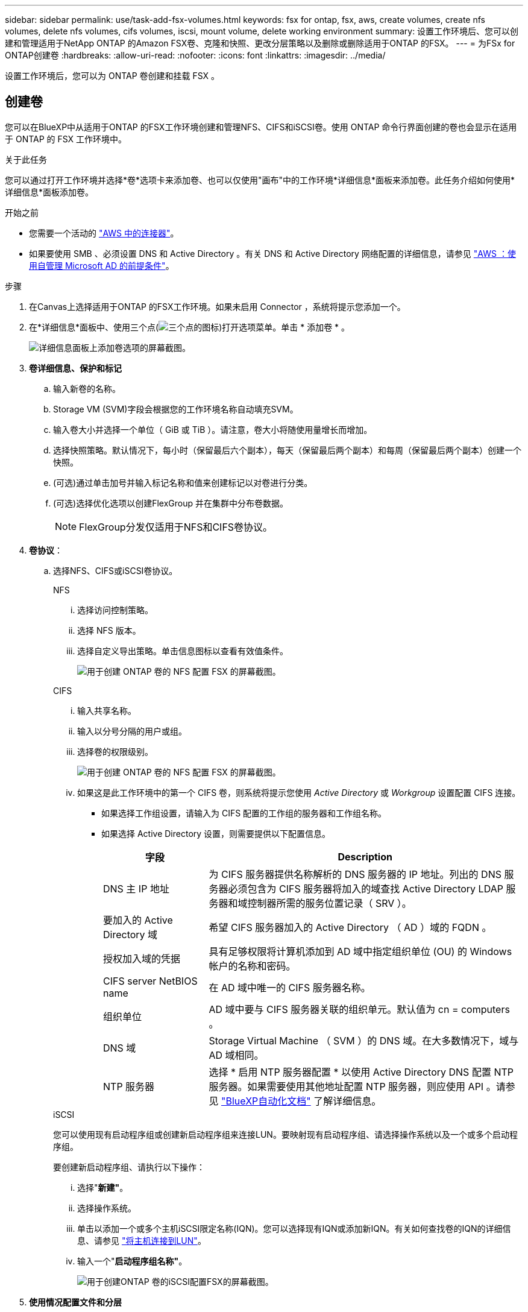 ---
sidebar: sidebar 
permalink: use/task-add-fsx-volumes.html 
keywords: fsx for ontap, fsx, aws, create volumes, create nfs volumes, delete nfs volumes, cifs volumes, iscsi, mount volume, delete working environment 
summary: 设置工作环境后、您可以创建和管理适用于NetApp ONTAP 的Amazon FSX卷、克隆和快照、更改分层策略以及删除或删除适用于ONTAP 的FSX。 
---
= 为FSx for ONTAP创建卷
:hardbreaks:
:allow-uri-read: 
:nofooter: 
:icons: font
:linkattrs: 
:imagesdir: ../media/


[role="lead"]
设置工作环境后，您可以为 ONTAP 卷创建和挂载 FSX 。



== 创建卷

您可以在BlueXP中从适用于ONTAP 的FSX工作环境创建和管理NFS、CIFS和iSCSI卷。使用 ONTAP 命令行界面创建的卷也会显示在适用于 ONTAP 的 FSX 工作环境中。

.关于此任务
您可以通过打开工作环境并选择*卷*选项卡来添加卷、也可以仅使用"画布"中的工作环境*详细信息*面板来添加卷。此任务介绍如何使用*详细信息*面板添加卷。

.开始之前
* 您需要一个活动的 https://docs.netapp.com/us-en/bluexp-setup-admin/task-creating-connectors-aws.html["AWS 中的连接器"^]。
* 如果要使用 SMB 、必须设置 DNS 和 Active Directory 。有关 DNS 和 Active Directory 网络配置的详细信息，请参见 link:https://docs.aws.amazon.com/fsx/latest/ONTAPGuide/self-manage-prereqs.html["AWS ：使用自管理 Microsoft AD 的前提条件"^]。


.步骤
. 在Canvas上选择适用于ONTAP 的FSX工作环境。如果未启用 Connector ，系统将提示您添加一个。
. 在*详细信息*面板中、使用三个点(image:icon-three-dots.png["三个点的图标"])打开选项菜单。单击 * 添加卷 * 。
+
image:screenshot-add-volume.png["详细信息面板上添加卷选项的屏幕截图。"]

. *卷详细信息、保护和标记*
+
.. 输入新卷的名称。
.. Storage VM (SVM)字段会根据您的工作环境名称自动填充SVM。
.. 输入卷大小并选择一个单位（ GiB 或 TiB ）。请注意，卷大小将随使用量增长而增加。
.. 选择快照策略。默认情况下，每小时（保留最后六个副本），每天（保留最后两个副本）和每周（保留最后两个副本）创建一个快照。
.. (可选)通过单击加号并输入标记名称和值来创建标记以对卷进行分类。
.. (可选)选择优化选项以创建FlexGroup 并在集群中分布卷数据。
+

NOTE: FlexGroup分发仅适用于NFS和CIFS卷协议。



. *卷协议*：
+
.. 选择NFS、CIFS或iSCSI卷协议。
+
[role="tabbed-block"]
====
.NFS
--
... 选择访问控制策略。
... 选择 NFS 版本。
... 选择自定义导出策略。单击信息图标以查看有效值条件。
+
image:screenshot_fsx_volume_protocol_nfs.png["用于创建 ONTAP 卷的 NFS 配置 FSX 的屏幕截图。"]



--
.CIFS
--
... 输入共享名称。
... 输入以分号分隔的用户或组。
... 选择卷的权限级别。
+
image:screenshot_fsx_volume_protocol_cifs.png["用于创建 ONTAP 卷的 NFS 配置 FSX 的屏幕截图。"]

... 如果这是此工作环境中的第一个 CIFS 卷，则系统将提示您使用 _Active Directory_ 或 _Workgroup_ 设置配置 CIFS 连接。
+
**** 如果选择工作组设置，请输入为 CIFS 配置的工作组的服务器和工作组名称。
**** 如果选择 Active Directory 设置，则需要提供以下配置信息。
+
[cols="25,75"]
|===
| 字段 | Description 


| DNS 主 IP 地址 | 为 CIFS 服务器提供名称解析的 DNS 服务器的 IP 地址。列出的 DNS 服务器必须包含为 CIFS 服务器将加入的域查找 Active Directory LDAP 服务器和域控制器所需的服务位置记录（ SRV ）。 


| 要加入的 Active Directory 域 | 希望 CIFS 服务器加入的 Active Directory （ AD ）域的 FQDN 。 


| 授权加入域的凭据 | 具有足够权限将计算机添加到 AD 域中指定组织单位 (OU) 的 Windows 帐户的名称和密码。 


| CIFS server NetBIOS name | 在 AD 域中唯一的 CIFS 服务器名称。 


| 组织单位 | AD 域中要与 CIFS 服务器关联的组织单元。默认值为 cn = computers 。 


| DNS 域 | Storage Virtual Machine （ SVM ）的 DNS 域。在大多数情况下，域与 AD 域相同。 


| NTP 服务器 | 选择 * 启用 NTP 服务器配置 * 以使用 Active Directory DNS 配置 NTP 服务器。如果需要使用其他地址配置 NTP 服务器，则应使用 API 。请参见 https://docs.netapp.com/us-en/bluexp-automation/index.html["BlueXP自动化文档"^] 了解详细信息。 
|===




--
.iSCSI
--
您可以使用现有启动程序组或创建新启动程序组来连接LUN。要映射现有启动程序组、请选择操作系统以及一个或多个启动程序组。

要创建新启动程序组、请执行以下操作：

... 选择"*新建"*。
... 选择操作系统。
... 单击以添加一个或多个主机iSCSI限定名称(IQN)。您可以选择现有IQN或添加新IQN。有关如何查找卷的IQN的详细信息、请参见 link:https://docs.netapp.com/us-en/bluexp-cloud-volumes-ontap/task-connect-lun.html["将主机连接到LUN"^]。
... 输入一个"*启动程序组名称"*。
+
image:screenshot-volume-protocol-iscsi.png["用于创建ONTAP 卷的iSCSI配置FSX的屏幕截图。"]



--
====


. *使用情况配置文件和分层*
+
.. 默认情况下， * 存储效率 * 处于禁用状态。您可以更改此设置以启用重复数据删除和数据压缩。
.. 默认情况下， * 分层策略 * 设置为 * 仅 Snapshot * 。您可以根据需要选择其他分层策略。
+
image:screenshot_fsx_volume_usage_tiering.png["用于创建 ONTAP 卷的 FSX 的使用情况配置文件和分层配置的屏幕截图。"]

.. 如果选择了优化(FlexGroup)、则必须指定要在其中分布卷数据的成分卷数。我们强烈建议使用偶数的成分卷、以确保数据分布均匀。


. * 审阅 * ：查看卷配置。单击*上一步*以更改设置、或单击*添加*以创建卷。


.结果
此时，新卷将添加到工作环境中。



== 挂载卷

从BlueXP中访问挂载说明、以便将卷挂载到主机。

.关于此任务
您可以通过打开工作环境并选择*卷*选项卡来挂载卷、也可以直接使用"画布"中的工作环境*详细信息*面板来挂载卷。此任务介绍如何使用*详细信息*面板添加卷。

.步骤
. 在Canvas上选择适用于ONTAP 的FSX工作环境。
. 在*详细信息*面板中、使用三个点图标(image:icon-three-dots.png["三个点的图标"])打开选项菜单。单击*查看卷*。
+
image:screenshot-view-volume.png["有关如何打开卷操作菜单的屏幕截图。"]

. 使用*管理卷*打开*卷操作*菜单。单击*挂载命令*、然后按照说明挂载卷。
+
image:screenshot-mount-volume.png["mount volume命令的屏幕截图。"]



.结果
此时、卷将挂载到主机。
